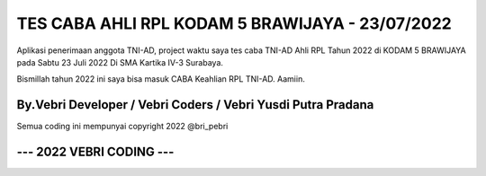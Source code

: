 #################################################
TES CABA AHLI RPL KODAM 5 BRAWIJAYA - 23/07/2022
#################################################

Aplikasi penerimaan anggota TNI-AD, project waktu saya tes caba TNI-AD Ahli RPL Tahun 2022 di KODAM 5 BRAWIJAYA
pada Sabtu 23 Juli 2022 Di SMA Kartika IV-3 Surabaya.

Bismillah tahun 2022 ini saya bisa masuk CABA Keahlian RPL TNI-AD. Aamiin.

**************************************************************
By.Vebri Developer / Vebri Coders / Vebri Yusdi Putra Pradana
**************************************************************

Semua coding ini mempunyai copyright 2022 @bri_pebri

**************************
--- 2022 VEBRI CODING ---
**************************
